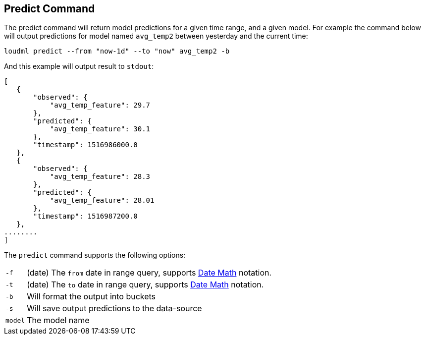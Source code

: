 [[cli-predict]]
== Predict Command

The predict command will return model predictions for a given time range,
and a given model. For example the command below will output predictions
for model named `avg_temp2` between yesterday and the current time:

[source,bash]
--------------------------------------------------
loudml predict --from "now-1d" --to "now" avg_temp2 -b
--------------------------------------------------

And this example will output result to `stdout`:

[source,js]
--------------------------------------------------
[
   {
       "observed": {
           "avg_temp_feature": 29.7
       },
       "predicted": {
           "avg_temp_feature": 30.1
       },
       "timestamp": 1516986000.0
   },
   {
       "observed": {
           "avg_temp_feature": 28.3
       },
       "predicted": {
           "avg_temp_feature": 28.01
       },
       "timestamp": 1516987200.0
   },
........
]
--------------------------------------------------

The `predict` command supports the following options:

[horizontal]
`-f`::       (date) The `from` date in range query, supports <<date-math,Date Math>> notation.
`-t`::       (date) The `to` date in range query, supports <<date-math,Date Math>> notation. 
`-b`::       Will format the output into buckets
`-s`::       Will save output predictions to the data-source
`model`::      The model name


